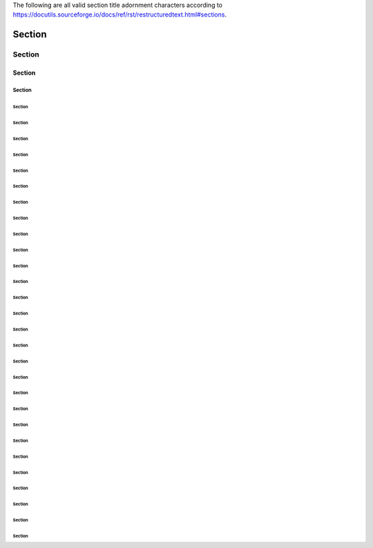The following are all valid section title adornment characters
according to https://docutils.sourceforge.io/docs/ref/rst/restructuredtext.html#sections.


Section
!!!!!!!


Section
"""""""


Section
#######


Section
$$$$$$$


Section
%%%%%%%


Section
&&&&&&&


Section
'''''''


Section
(((((((


Section
)))))))


Section
*******


Section
+++++++


Section
,,,,,,,


Section
-------


Section
.......


Section
///////


Section
:::::::


Section
;;;;;;;


Section
<<<<<<<


Section
=======


Section
>>>>>>>


Section
???????


Section
@@@@@@@


Section
[[[[[[[


Section
\\\\\\\


Section
]]]]]]]


Section
^^^^^^^


Section
_______


Section
```````


Section
{{{{{{{


Section
|||||||


Section
}}}}}}}


Section
~~~~~~~

